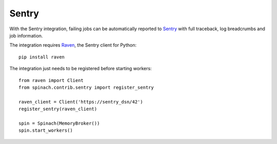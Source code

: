 .. _integrations:

Sentry
======

With the Sentry integration, failing jobs can be automatically reported to
`Sentry <https://sentry.io>`_ with full traceback, log breadcrumbs and job
information.

The integration requires `Raven <https://pypi.python.org/pypi/raven>`_, the
Sentry client for Python::

    pip install raven

The integration just needs to be registered before starting workers::

    from raven import Client
    from spinach.contrib.sentry import register_sentry

    raven_client = Client('https://sentry_dsn/42')
    register_sentry(raven_client)

    spin = Spinach(MemoryBroker())
    spin.start_workers()

